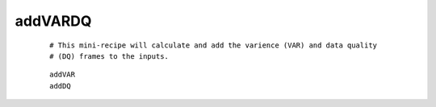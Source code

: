 addVARDQ
============

 ::
 
  # This mini-recipe will calculate and add the varience (VAR) and data quality
  # (DQ) frames to the inputs.

 ::

  addVAR
  addDQ